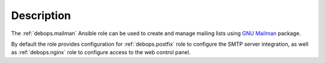 .. Copyright (C) 2014-2017 Maciej Delmanowski <drybjed@gmail.com>
.. Copyright (C) 2014-2017 DebOps <https://debops.org/>
.. SPDX-License-Identifier: GPL-3.0-only

Description
===========

The :ref:`debops.mailman` Ansible role can be used to create and manage mailing
lists using `GNU Mailman <http://list.org/>`_ package.

By default the role provides configuration for :ref:`debops.postfix` role to
configure the SMTP server integration, as well as :ref:`debops.nginx` role to
configure access to the web control panel.
